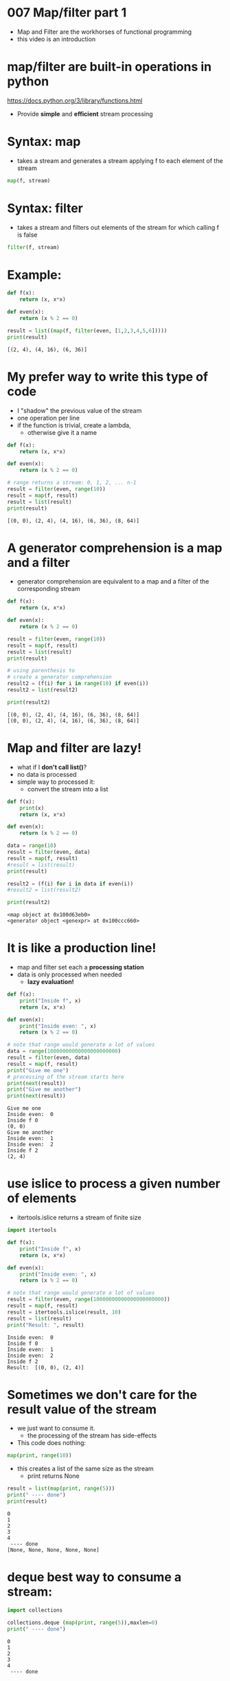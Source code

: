 * 007 Map/filter part 1

- Map and Filter are the workhorses of functional programming
- this video is an introduction

* map/filter are built-in operations in python

  https://docs.python.org/3/library/functions.html

- Provide *simple* and *efficient* stream processing

* Syntax: map

- takes a stream and generates a stream applying
  f to each element of the stream

#+begin_src python   :exports both
map(f, stream)
#+end_src

* Syntax: filter

- takes a stream and filters out elements of the
  stream for which calling f is false

#+begin_src python   :exports both
filter(f, stream)
#+end_src

* Example:

#+begin_src python   :exports both :results output
def f(x):
    return (x, x*x)

def even(x):
    return (x % 2 == 0)

result = list((map(f, filter(even, [1,2,3,4,5,6]))))
print(result)
#+end_src

#+RESULTS:
#+begin_example
[(2, 4), (4, 16), (6, 36)]
#+end_example


* My prefer way to write this type of code

- I "shadow" the previous value of the stream
- one operation per line
- if the function is trivial, create a lambda,
  - otherwise give it a name
  
#+begin_src python   :exports both :results output
def f(x):
    return (x, x*x)

def even(x):
    return (x % 2 == 0)

# range returns a stream: 0, 1, 2, ... n-1
result = filter(even, range(10))
result = map(f, result)
result = list(result)
print(result)
#+end_src

#+RESULTS:
#+begin_example
[(0, 0), (2, 4), (4, 16), (6, 36), (8, 64)]
#+end_example

* A generator comprehension is a map and a filter
- generator comprehension are equivalent to a map and a filter
  of the corresponding stream

#+begin_src python   :exports both :results output
def f(x):
    return (x, x*x)

def even(x):
    return (x % 2 == 0)

result = filter(even, range(10))
result = map(f, result)
result = list(result)
print(result)

# using parenthesis to
# create a generator comprehension
result2 = (f(i) for i in range(10) if even(i))
result2 = list(result2)

print(result2)

#+end_src

#+RESULTS:
#+begin_example
[(0, 0), (2, 4), (4, 16), (6, 36), (8, 64)]
[(0, 0), (2, 4), (4, 16), (6, 36), (8, 64)]
#+end_example


* Map and filter are lazy!

- what if I *don't call list()*?
- no data is processed
- simple way to processed it:
  - convert the stream into a list

#+begin_src python   :exports both :results output
def f(x):
    print(x)
    return (x, x*x)

def even(x):
    return (x % 2 == 0)

data = range(10)
result = filter(even, data)
result = map(f, result)
#result = list(result)
print(result)

result2 = (f(i) for i in data if even(i))
#result2 = list(result2)

print(result2)

#+end_src

#+RESULTS:
#+begin_example
<map object at 0x100d63eb0>
<generator object <genexpr> at 0x100ccc660>
#+end_example


* It is like a production line!

- map and filter set each a
  *processing station*
- data is only processed when needed
  - *lazy evaluation!*

#+begin_src python   :exports both :results output
def f(x):
    print("Inside f", x)
    return (x, x*x)

def even(x):
    print("Inside even: ", x)
    return (x % 2 == 0)

# note that range would generate a lot of values
data = range(10000000000000000000000)
result = filter(even, data)
result = map(f, result)
print("Give me one")
# processing of the stream starts here
print(next(result))
print("Give me another")
print(next(result))
#+end_src

#+RESULTS:
#+begin_example
Give me one
Inside even:  0
Inside f 0
(0, 0)
Give me another
Inside even:  1
Inside even:  2
Inside f 2
(2, 4)
#+end_example


* use islice to process a given number of elements
- itertools.islice returns a stream of finite size

#+begin_src python   :exports both :results output
import itertools 

def f(x):
    print("Inside f", x)
    return (x, x*x)

def even(x):
    print("Inside even: ", x)
    return (x % 2 == 0)

# note that range would generate a lot of values
result = filter(even, range(10000000000000000000000))
result = map(f, result)
result = itertools.islice(result, 10)
result = list(result)
print("Result: ", result)

#+end_src

#+RESULTS:
#+begin_example
Inside even:  0
Inside f 0
Inside even:  1
Inside even:  2
Inside f 2
Result:  [(0, 0), (2, 4)]
#+end_example

* Sometimes we don't care for the result value of the stream

- we just want to consume it.
  - the processing of the stream has side-effects
- This code does nothing:

#+begin_src python   :exports both :results output
map(print, range(10))
#+end_src

#+RESULTS:

- this creates a list of the same size as the stream
  - print returns None

#+begin_src python   :exports both :results output
result = list(map(print, range(5)))
print(" ---- done")
print(result)
#+end_src

#+RESULTS:
#+begin_example
0
1
2
3
4
 ---- done
[None, None, None, None, None]
#+end_example

* deque best way to consume a stream: 

#+begin_src python   :exports both :results output
import collections

collections.deque (map(print, range(5)),maxlen=0)
print(" ---- done")
#+end_src

#+RESULTS:
#+begin_example
0
1
2
3
4
 ---- done
#+end_example

* But I prefer consume

- one of the recipes in *itertools*
  https://docs.python.org/3/library/itertools.html#itertools-recipes

- implemented in *more-itertools*

- consume all or a given number of elements from the stream
  https://more-itertools.readthedocs.io/en/stable/api.html#more_itertools.consume

#+begin_src python   :exports both :results output
import collections
import itertools
import more_itertools

more_itertools.consume(map(print, range(5)))
print(" ---- done")
more_itertools.consume(map(print, range(50000000000000)),2)
print(" ---- done")
#+end_src

#+RESULTS:
#+begin_example
0
1
2
3
4
 ---- done
0
1
 ---- done
#+end_example

* Let us put everything together

- Assume we have 2 csv files:
  - orders.csv:    orderid, customerid, date, amount
  - customers.csv: customerid, cname, contact, country

- we want to compute a join, equivalent to:

  #+begin_src sql   :exports both
  select date, order from
    orders join customers using (customerid)
    where country = 'Germany'
  #+end_src

* Doing a join

- a join is syntactic sugar for a cross-product and a selection

- equivalent to this query:
  
  #+begin_src sql   :exports both
  select date, order from
      (select orderid, orders.customerid, date, amount,
              cname, contact, country 
       from orders, customers
       where orders.customerid = customers.customerid)
    where country = 'Germany'
  #+end_src

* in python: 

- we follow the same logic as the query

#+begin_src python   :exports both :results output
import itertools
import csv
import collections
import more_itertools

Order     = collections.namedtuple('Orders',    'orderid cid orderdate amount')
Customer  = collections.namedtuple('Customers', 'cid cname contact country')
Ord_Cust  = collections.namedtuple('Ord_Cust',
                                   'orderid cid orderdate amount cid2 cname contact country')

with open('orders.csv') as forders, open('customers.csv') as fcustomers:
    # get data
    orders = csv.reader(forders, delimiter=',')
    orders = map(lambda x: Order(*x), orders)

    customers = csv.reader(fcustomers, delimiter=',')
    customers = map(lambda x: Customer(*x), customers)

    # compute the cross product 
    result = itertools.product(orders, customers)
    result = map(lambda x: Ord_Cust(*x[0],*x[1]), result)

    # do join
    result = filter(lambda x: x.cid == x.cid2, result)
    # do selection
    result = filter(lambda x: x.country == 'Germany', result)
    # do projection
    result = map(lambda x: "Order: %s Date: %s Country: %s"%
                 (x.orderid, x.orderdate, x.country), result)

    result = map(print, result)
    more_itertools.consume(result)

#+end_src

#+RESULTS:
#+begin_example
Order: 10309 Date: 1996-09-19 Country: Germany
Order: 10310 Date: 1996-09-20 Country: Germany
#+end_example
